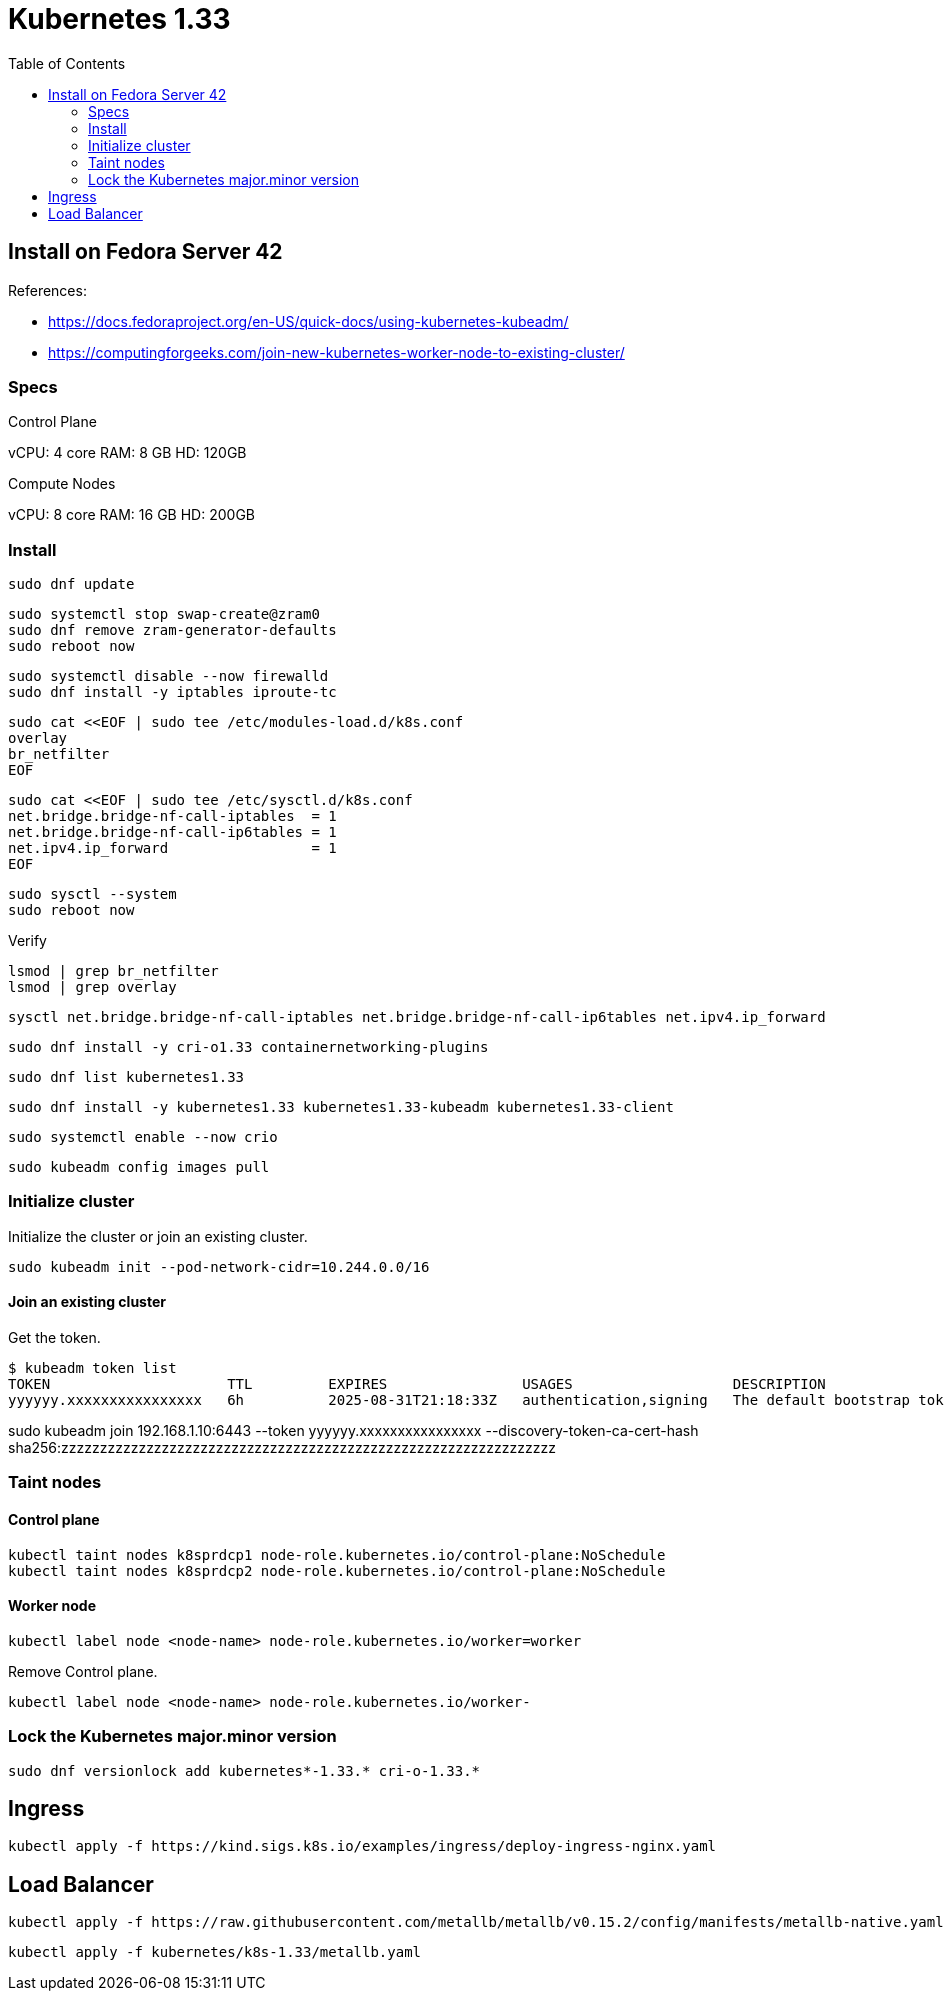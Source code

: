 = Kubernetes 1.33
:toc:       left
:toc-title: Table of Contents
:icons: font
:source-highlighter: highlight.js
:description: Kubernetes 1.33 installation guide

== Install on Fedora Server 42

References: 

* https://docs.fedoraproject.org/en-US/quick-docs/using-kubernetes-kubeadm/
* https://computingforgeeks.com/join-new-kubernetes-worker-node-to-existing-cluster/

=== Specs

Control Plane

vCPU: 4 core
RAM: 8 GB
HD: 120GB

Compute Nodes

vCPU: 8 core
RAM: 16 GB
HD: 200GB


=== Install


[source,bash]
----
sudo dnf update
----


[source,bash]
----
sudo systemctl stop swap-create@zram0
sudo dnf remove zram-generator-defaults
sudo reboot now
----

[source,bash]
----
sudo systemctl disable --now firewalld
sudo dnf install -y iptables iproute-tc
----


[source,bash]
----
sudo cat <<EOF | sudo tee /etc/modules-load.d/k8s.conf
overlay
br_netfilter
EOF
----


[source,bash]
----
sudo cat <<EOF | sudo tee /etc/sysctl.d/k8s.conf
net.bridge.bridge-nf-call-iptables  = 1
net.bridge.bridge-nf-call-ip6tables = 1
net.ipv4.ip_forward                 = 1
EOF
----

[source,bash]
----
sudo sysctl --system
sudo reboot now
----

Verify

[source,bash]
----
lsmod | grep br_netfilter
lsmod | grep overlay
----

[source,bash]
----
sysctl net.bridge.bridge-nf-call-iptables net.bridge.bridge-nf-call-ip6tables net.ipv4.ip_forward
----

[source,bash]
----
sudo dnf install -y cri-o1.33 containernetworking-plugins
----

[source,bash]
----
sudo dnf list kubernetes1.33
----

[source,bash]
----
sudo dnf install -y kubernetes1.33 kubernetes1.33-kubeadm kubernetes1.33-client
----

[source,bash]
----
sudo systemctl enable --now crio
----

[source,bash]
----
sudo kubeadm config images pull
----

=== Initialize cluster

Initialize the cluster or join an existing cluster.

[source,bash]
----
sudo kubeadm init --pod-network-cidr=10.244.0.0/16
----

==== Join an existing cluster

Get the token.

[source,bash]
----
$ kubeadm token list
TOKEN                     TTL         EXPIRES                USAGES                   DESCRIPTION                                                EXTRA GROUPS
yyyyyy.xxxxxxxxxxxxxxxx   6h          2025-08-31T21:18:33Z   authentication,signing   The default bootstrap token generated by 'kubeadm init'.   system:bootstrappers:kubeadm:default-node-token
----

sudo kubeadm join 192.168.1.10:6443 --token yyyyyy.xxxxxxxxxxxxxxxx  --discovery-token-ca-cert-hash sha256:zzzzzzzzzzzzzzzzzzzzzzzzzzzzzzzzzzzzzzzzzzzzzzzzzzzzzzzzzzzzzzzz 

=== Taint nodes

==== Control plane

[source,bash]
----
kubectl taint nodes k8sprdcp1 node-role.kubernetes.io/control-plane:NoSchedule
kubectl taint nodes k8sprdcp2 node-role.kubernetes.io/control-plane:NoSchedule
----

==== Worker node

[source,bash]
----
kubectl label node <node-name> node-role.kubernetes.io/worker=worker
----

Remove Control plane.

[source,bash]
----
kubectl label node <node-name> node-role.kubernetes.io/worker-
----

=== Lock the Kubernetes major.minor version

[source,bash]
----
sudo dnf versionlock add kubernetes*-1.33.* cri-o-1.33.*
----

== Ingress

[source,bash]
----
kubectl apply -f https://kind.sigs.k8s.io/examples/ingress/deploy-ingress-nginx.yaml
----

== Load Balancer

[source,bash]
----
kubectl apply -f https://raw.githubusercontent.com/metallb/metallb/v0.15.2/config/manifests/metallb-native.yaml
----

[source,bash]
----
kubectl apply -f kubernetes/k8s-1.33/metallb.yaml
----